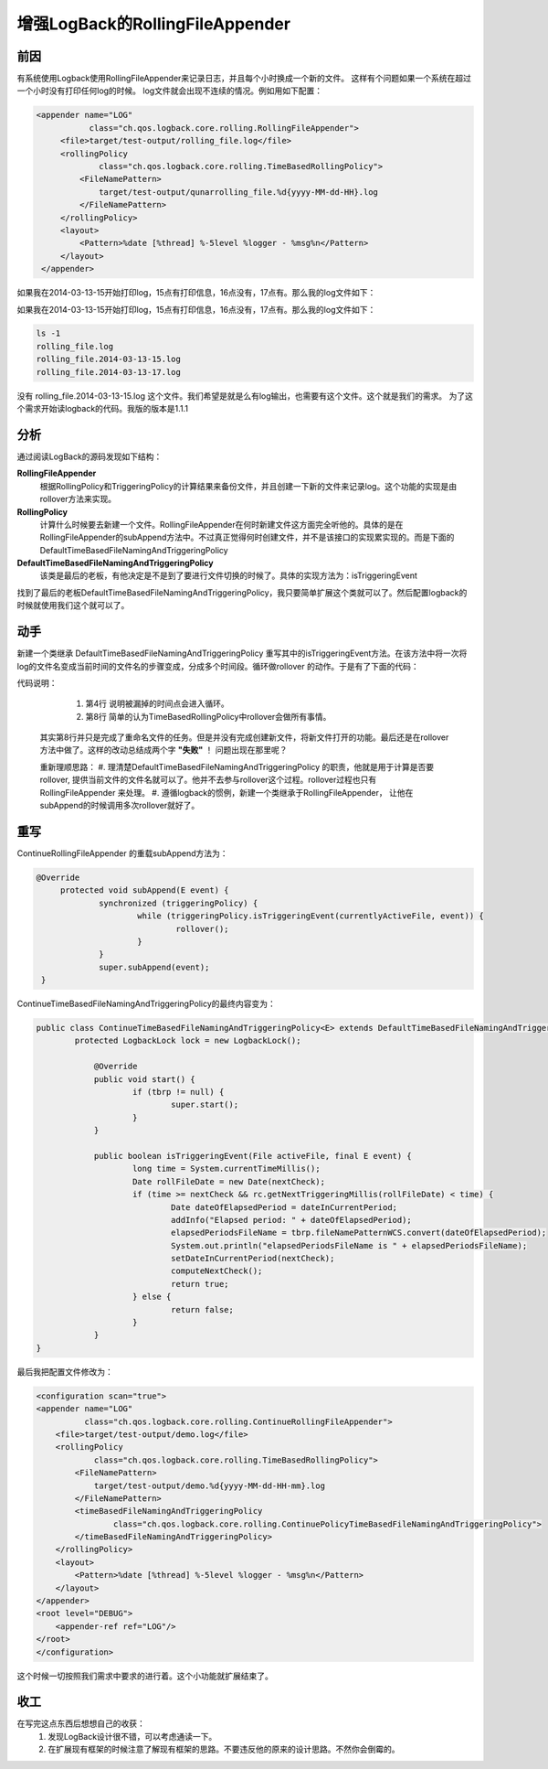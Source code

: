 增强LogBack的RollingFileAppender
==========================================================

前因
----

有系统使用Logback使用RollingFileAppender来记录日志，并且每个小时换成一个新的文件。 这样有个问题如果一个系统在超过一个小时没有打印任何log的时候。
log文件就会出现不连续的情况。例如用如下配置：


.. code-block:: xml

   <appender name="LOG"
              class="ch.qos.logback.core.rolling.RollingFileAppender">
        <file>target/test-output/rolling_file.log</file>
        <rollingPolicy
                class="ch.qos.logback.core.rolling.TimeBasedRollingPolicy">
            <FileNamePattern>
                target/test-output/qunarrolling_file.%d{yyyy-MM-dd-HH}.log
            </FileNamePattern>
        </rollingPolicy>
        <layout>
            <Pattern>%date [%thread] %-5level %logger - %msg%n</Pattern>
        </layout>
    </appender>


如果我在2014-03-13-15开始打印log，15点有打印信息，16点没有，17点有。那么我的log文件如下：

如果我在2014-03-13-15开始打印log，15点有打印信息，16点没有，17点有。那么我的log文件如下：

.. code-block:: bash

  ls -1
  rolling_file.log
  rolling_file.2014-03-13-15.log
  rolling_file.2014-03-13-17.log

没有 rolling_file.2014-03-13-15.log 这个文件。我们希望是就是么有log输出，也需要有这个文件。这个就是我们的需求。
为了这个需求开始读logback的代码。我版的版本是1.1.1 

分析
----

通过阅读LogBack的源码发现如下结构：

.. uml::

    class RollingFileAppender{
        +rollover():void
        +subAppend(event:E):void
    }

    interface TriggeringPolicy{
    }

    interface RollingPolicy{
    }

    class TimeBasedRollingPolicy{
    }

    class RollingPolicyBase{
    }

    class DefaultTimeBasedFileNamingAndTriggeringPolicy{
        +isTriggeringEvent(activeFile:File, event E)
    }

    RollingFileAppender -left-> TriggeringPolicy
    RollingFileAppender -right-> RollingPolicy
    RollingPolicy <|.. RollingPolicyBase
    RollingPolicyBase <|-- TimeBasedRollingPolicy 
    TimeBasedRollingPolicy ..|> TriggeringPolicy
    TimeBasedRollingPolicy --> DefaultTimeBasedFileNamingAndTriggeringPolicy

**RollingFileAppender**
    根据RollingPolicy和TriggeringPolicy的计算结果来备份文件，并且创建一下新的文件来记录log。这个功能的实现是由rollover方法来实现。
**RollingPolicy**
    计算什么时候要去新建一个文件。RollingFileAppender在何时新建文件这方面完全听他的。具体的是在RollingFileAppender的subAppend方法中。不过真正觉得何时创建文件，并不是该接口的实现累实现的。而是下面的DefaultTimeBasedFileNamingAndTriggeringPolicy
**DefaultTimeBasedFileNamingAndTriggeringPolicy**
    该类是最后的老板，有他决定是不是到了要进行文件切换的时候了。具体的实现方法为：isTriggeringEvent



找到了最后的老板DefaultTimeBasedFileNamingAndTriggeringPolicy，我只要简单扩展这个类就可以了。然后配置logback的时候就使用我们这个就可以了。

动手
----

新建一个类继承 DefaultTimeBasedFileNamingAndTriggeringPolicy 重写其中的isTriggeringEvent方法。在该方法中将一次将log的文件名变成当前时间的文件名的步骤变成，分成多个时间段。循环做rollover 的动作。于是有了下面的代码：

.. code-block:: java
    :linenos:
    :emphasize-lines: 4,8

    public boolean isTriggeringEvent(File activeFile, final E event) 
        long time = System.currentTimeMillis();
    	Date rollFileDate = new Date(nextCheck);
        while (time >= nextCheck && rc.getNextTriggeringMillis(rollFileDate) < time) {
            Date dateOfElapsedPeriod = dateInCurrentPeriod;
            addInfo("Elapsed period: " + dateOfElapsedPeriod);
            elapsedPeriodsFileName = tbrp.fileNamePatternWCS.convert(dateOfElapsedPeriod);
            tbrp.rollover();
            setDateInCurrentPeriod(nextCheck);
            computeNextCheck();
            return true;
        }  
    }

代码说明：

    #. 第4行 说明被漏掉的时间点会进入循环。
    #. 第8行 简单的认为TimeBasedRollingPolicy中rollover会做所有事情。

 其实第8行并只是完成了重命名文件的任务。但是并没有完成创建新文件，将新文件打开的功能。最后还是在rollover方法中做了。这样的改动总结成两个字 **"失败"** ！
 问题出现在那里呢？

 重新理顺思路：
 #. 理清楚DefaultTimeBasedFileNamingAndTriggeringPolicy 的职责，他就是用于计算是否要rollover, 提供当前文件的文件名就可以了。他并不去参与rollover这个过程。rollover过程也只有RollingFileAppender 来处理。
 #. 遵循logback的惯例，新建一个类继承于RollingFileAppender， 让他在subAppend的时候调用多次rollover就好了。

重写
----

.. uml::

    RollingFileAppender <|-- ContinueRollingFileAppender
    DefaultTimeBasedFileNamingAndTriggeringPolicy <|-- ContinueTimeBasedFileNamingAndTriggeringPolicy

ContinueRollingFileAppender 的重载subAppend方法为：

.. code-block:: java

   @Override
	protected void subAppend(E event) {
		synchronized (triggeringPolicy) {
			while (triggeringPolicy.isTriggeringEvent(currentlyActiveFile, event)) {
				rollover();
			}
		}
		super.subAppend(event);
    }

ContinueTimeBasedFileNamingAndTriggeringPolicy的最终内容变为：

.. code-block:: java


    public class ContinueTimeBasedFileNamingAndTriggeringPolicy<E> extends DefaultTimeBasedFileNamingAndTriggeringPolicy<E> {
	    protected LogbackLock lock = new LogbackLock();
	
		@Override
		public void start() {
			if (tbrp != null) {
				super.start();
			}
		}
	
		public boolean isTriggeringEvent(File activeFile, final E event) {
			long time = System.currentTimeMillis();
			Date rollFileDate = new Date(nextCheck);
			if (time >= nextCheck && rc.getNextTriggeringMillis(rollFileDate) < time) {
				Date dateOfElapsedPeriod = dateInCurrentPeriod;
				addInfo("Elapsed period: " + dateOfElapsedPeriod);
				elapsedPeriodsFileName = tbrp.fileNamePatternWCS.convert(dateOfElapsedPeriod);
				System.out.println("elapsedPeriodsFileName is " + elapsedPeriodsFileName);
				setDateInCurrentPeriod(nextCheck);
				computeNextCheck();
				return true;
			} else {
				return false;
			}
		}
    }

最后我把配置文件修改为：

.. code-block:: xml

    <configuration scan="true">
    <appender name="LOG"
              class="ch.qos.logback.core.rolling.ContinueRollingFileAppender">
        <file>target/test-output/demo.log</file>
        <rollingPolicy
                class="ch.qos.logback.core.rolling.TimeBasedRollingPolicy">
            <FileNamePattern>
                target/test-output/demo.%d{yyyy-MM-dd-HH-mm}.log
            </FileNamePattern>
            <timeBasedFileNamingAndTriggeringPolicy
                    class="ch.qos.logback.core.rolling.ContinuePolicyTimeBasedFileNamingAndTriggeringPolicy">
            </timeBasedFileNamingAndTriggeringPolicy>
        </rollingPolicy>
        <layout>
            <Pattern>%date [%thread] %-5level %logger - %msg%n</Pattern>
        </layout>
    </appender>
    <root level="DEBUG">
        <appender-ref ref="LOG"/>
    </root>
    </configuration>

这个时候一切按照我们需求中要求的进行着。这个小功能就扩展结束了。

收工
----
在写完这点东西后想想自己的收获：
 #. 发现LogBack设计很不错，可以考虑通读一下。
 #. 在扩展现有框架的时候注意了解现有框架的思路。不要违反他的原来的设计思路。不然你会倒霉的。

.. author:: default
.. categories:: none
.. tags:: none
.. comments::
